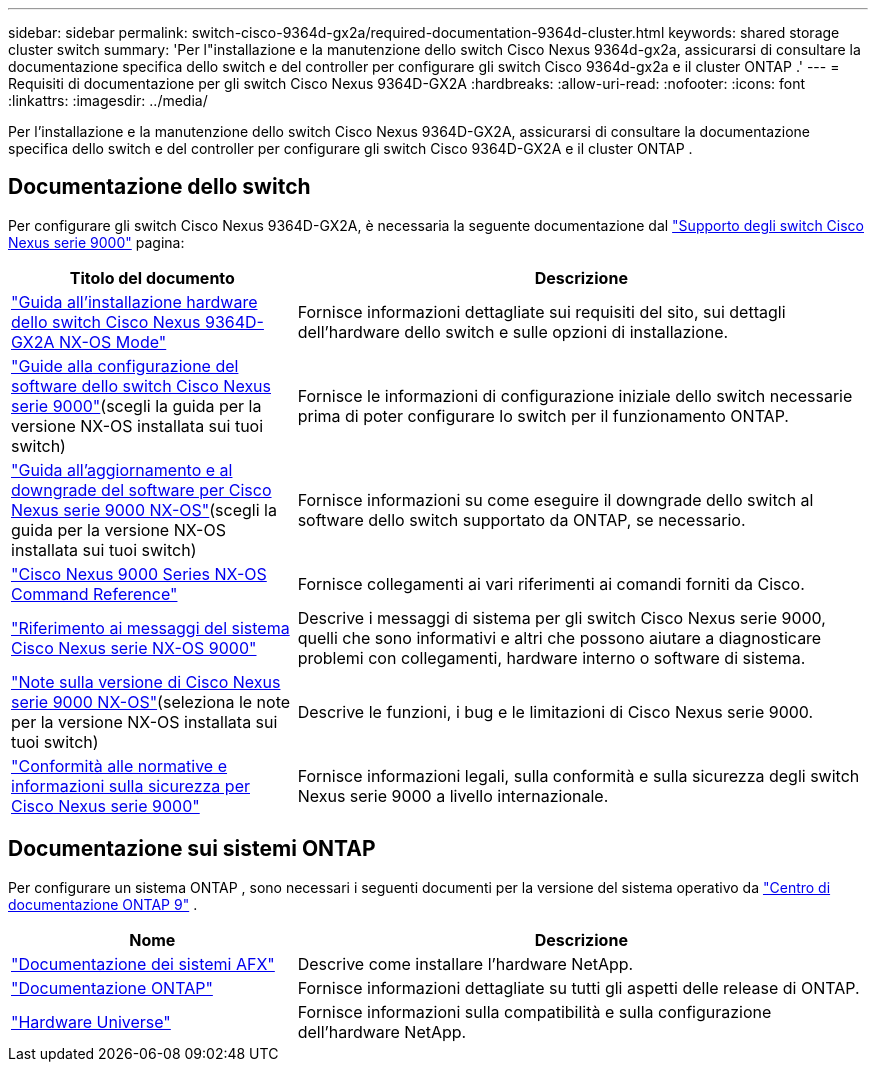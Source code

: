 ---
sidebar: sidebar 
permalink: switch-cisco-9364d-gx2a/required-documentation-9364d-cluster.html 
keywords: shared storage cluster switch 
summary: 'Per l"installazione e la manutenzione dello switch Cisco Nexus 9364d-gx2a, assicurarsi di consultare la documentazione specifica dello switch e del controller per configurare gli switch Cisco 9364d-gx2a e il cluster ONTAP .' 
---
= Requisiti di documentazione per gli switch Cisco Nexus 9364D-GX2A
:hardbreaks:
:allow-uri-read: 
:nofooter: 
:icons: font
:linkattrs: 
:imagesdir: ../media/


[role="lead"]
Per l'installazione e la manutenzione dello switch Cisco Nexus 9364D-GX2A, assicurarsi di consultare la documentazione specifica dello switch e del controller per configurare gli switch Cisco 9364D-GX2A e il cluster ONTAP .



== Documentazione dello switch

Per configurare gli switch Cisco Nexus 9364D-GX2A, è necessaria la seguente documentazione dal https://www.cisco.com/c/en/us/support/switches/nexus-9000-series-switches/series.html["Supporto degli switch Cisco Nexus serie 9000"^] pagina:

[cols="1,2"]
|===
| Titolo del documento | Descrizione 


 a| 
link:https://www.cisco.com/c/en/us/td/docs/dcn/hw/nx-os/nexus9000/9364d-gx2a/cisco-nexus-9364d-gx2a-nx-os-mode-switch-hardware-installation-guide/m_installing_chassis_2ru_duvel.html["Guida all'installazione hardware dello switch Cisco Nexus 9364D-GX2A NX-OS Mode"^]
 a| 
Fornisce informazioni dettagliate sui requisiti del sito, sui dettagli dell'hardware dello switch e sulle opzioni di installazione.



 a| 
link:https://www.cisco.com/c/en/us/support/switches/nexus-9000-series-switches/products-installation-and-configuration-guides-list.html["Guide alla configurazione del software dello switch Cisco Nexus serie 9000"^](scegli la guida per la versione NX-OS installata sui tuoi switch)
 a| 
Fornisce le informazioni di configurazione iniziale dello switch necessarie prima di poter configurare lo switch per il funzionamento ONTAP.



 a| 
link:https://www.cisco.com/c/en/us/td/docs/dcn/nx-os/nexus9000/101x/upgrade/cisco-nexus-9000-nx-os-software-upgrade-downgrade-guide-101x.html["Guida all'aggiornamento e al downgrade del software per Cisco Nexus serie 9000 NX-OS"^](scegli la guida per la versione NX-OS installata sui tuoi switch)
 a| 
Fornisce informazioni su come eseguire il downgrade dello switch al software dello switch supportato da ONTAP, se necessario.



 a| 
link:https://www.cisco.com/c/en/us/td/docs/dcn/nx-os/nexus9000/102x/command-reference/config/b_n9k_config_commands_1021.html["Cisco Nexus 9000 Series NX-OS Command Reference"^]
 a| 
Fornisce collegamenti ai vari riferimenti ai comandi forniti da Cisco.



 a| 
link:https://www.cisco.com/c/en/us/support/switches/nexus-9000-series-switches/products-system-message-guides-list.html["Riferimento ai messaggi del sistema Cisco Nexus serie NX-OS 9000"^]
 a| 
Descrive i messaggi di sistema per gli switch Cisco Nexus serie 9000, quelli che sono informativi e altri che possono aiutare a diagnosticare problemi con collegamenti, hardware interno o software di sistema.



 a| 
link:https://www.cisco.com/c/en/us/support/switches/nexus-9000-series-switches/products-release-notes-list.html["Note sulla versione di Cisco Nexus serie 9000 NX-OS"^](seleziona le note per la versione NX-OS installata sui tuoi switch)
 a| 
Descrive le funzioni, i bug e le limitazioni di Cisco Nexus serie 9000.



 a| 
link:https://www.cisco.com/c/en/us/td/docs/switches/datacenter/mds9000/hw/regulatory/compliance/RCSI.html?dtid=osscdc000283&linkclickid=srch["Conformità alle normative e informazioni sulla sicurezza per Cisco Nexus serie 9000"^]
 a| 
Fornisce informazioni legali, sulla conformità e sulla sicurezza degli switch Nexus serie 9000 a livello internazionale.

|===


== Documentazione sui sistemi ONTAP

Per configurare un sistema ONTAP , sono necessari i seguenti documenti per la versione del sistema operativo da https://docs.netapp.com/ontap-9/index.jsp["Centro di documentazione ONTAP 9"^] .

[cols="1,2"]
|===
| Nome | Descrizione 


 a| 
https://docs.netapp.com/us-en/ontap-afx/index.html["Documentazione dei sistemi AFX"^]
 a| 
Descrive come installare l'hardware NetApp.



 a| 
https://docs.netapp.com/us-en/ontap-family/["Documentazione ONTAP"^]
 a| 
Fornisce informazioni dettagliate su tutti gli aspetti delle release di ONTAP.



 a| 
https://hwu.netapp.com["Hardware Universe"^]
 a| 
Fornisce informazioni sulla compatibilità e sulla configurazione dell'hardware NetApp.

|===